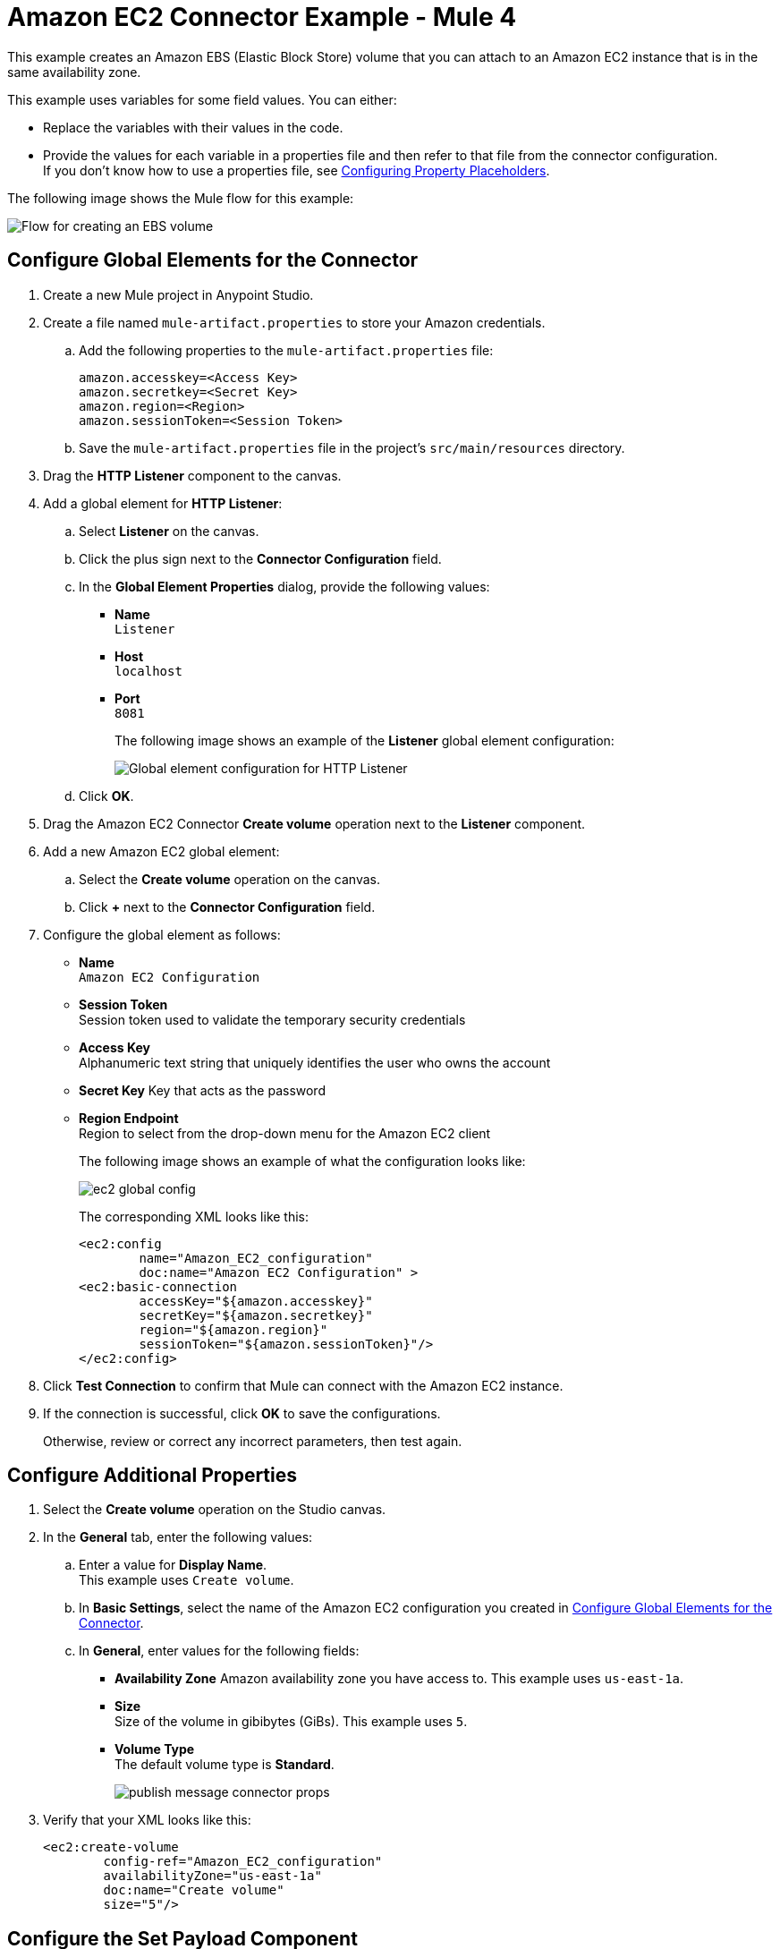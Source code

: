 = Amazon EC2 Connector Example - Mule 4


This example creates an Amazon EBS (Elastic Block Store) volume that you can attach to an Amazon EC2 instance that is in the same availability zone. 

This example uses variables for some field values. You can either:

* Replace the variables with their values in the code.
* Provide the values for each variable in a properties file and then refer to that file from the connector configuration. +
If you don’t know how to use a properties file, see xref:mule-runtime::mule-app-properties-to-configure.adoc[Configuring Property Placeholders].

The following image shows the Mule flow for this example:

image::amazon-ec2-create-volume-usecase-flow.png[Flow for creating an EBS volume]

[[configure-global-elements]]
== Configure Global Elements for the Connector

. Create a new Mule project in Anypoint Studio.
. Create a file named `mule-artifact.properties` to store your Amazon credentials. 
.. Add the following properties to the `mule-artifact.properties` file:
+
[source,text,linenums]
----
amazon.accesskey=<Access Key>
amazon.secretkey=<Secret Key>
amazon.region=<Region>
amazon.sessionToken=<Session Token>
----
+
.. Save the `mule-artifact.properties` file in the project's `src/main/resources` directory.
. Drag the *HTTP Listener* component to the canvas.
. Add a global element for *HTTP Listener*:
.. Select *Listener* on the canvas.
.. Click the plus sign next to the *Connector Configuration* field.
.. In the *Global Element Properties* dialog, provide the following values: +
* *Name* +
`Listener`
* *Host* +
`localhost`
* *Port* +
`8081`
+
The following image shows an example of the *Listener* global element configuration:
+
image::http-listener-config.png[Global element configuration for HTTP Listener]
+
.. Click *OK*.
. Drag the Amazon EC2 Connector *Create volume* operation next to the *Listener* component.
. Add a new Amazon EC2 global element:
.. Select the *Create volume* operation on the canvas.
.. Click *+* next to the *Connector Configuration* field.
. Configure the global element as follows:
* *Name* +
`Amazon EC2 Configuration`
* *Session Token* +
Session token used to validate the temporary security credentials
* *Access Key* +
Alphanumeric text string that uniquely identifies the user who owns the account
* *Secret Key* 
Key that acts as the password
* *Region Endpoint* +
Region to select from the drop-down menu for the Amazon EC2 client
+
The following image shows an example of what the configuration looks like:
+
image::mule-amazon-ec2-global-config.png[ec2 global config]
+
The corresponding XML looks like this:
+
[source,xml,linenums]
----
<ec2:config
	name="Amazon_EC2_configuration"
	doc:name="Amazon EC2 Configuration" >
<ec2:basic-connection
	accessKey="${amazon.accesskey}"
	secretKey="${amazon.secretkey}"
	region="${amazon.region}"
	sessionToken="${amazon.sessionToken}"/>
</ec2:config>
----
+
. Click *Test Connection* to confirm that Mule can connect with the Amazon EC2 instance.
. If the connection is successful, click *OK* to save the configurations.
+
Otherwise, review or correct any incorrect parameters, then test again.

== Configure Additional Properties

. Select the *Create volume* operation on the Studio canvas.
. In the *General* tab, enter the following values:
.. Enter a value for *Display Name*. +
This example uses `Create volume`.
.. In *Basic Settings*, select the name of the Amazon EC2 configuration you created in <<configure-global-elements,Configure Global Elements for the Connector>>.
.. In *General*, enter values for the following fields:
* *Availability Zone*
Amazon availability zone you have access to. This example uses `us-east-1a`.
* *Size* +
Size of the volume in gibibytes (GiBs). This example uses `5`. 
* *Volume Type* +
The default volume type is *Standard*.
+
image::amazon-ec2-create-volume-props.png[publish message connector props]
+
. Verify that your XML looks like this:
+
[source,xml,linenums]
----
<ec2:create-volume
	config-ref="Amazon_EC2_configuration"
	availabilityZone="us-east-1a"
	doc:name="Create volume"
	size="5"/>
----

== Configure the Set Payload Component

. In the *Mule Palette* view, select *Set Payload* and drag it to the right of the Amazon EC2 *Create volume* operation. +
The *Set Payload* transformer sends the response to the client in the browser.
. In the canvas, select *Set Payload* and set the *Value* field to: +
`#[payload.volume.volumeId]` 
+
This prints the volume ID of the EBS volume. 
+
The following image shows the *Set Payload* configuration:
+
image::amazon-ec2-create-volume-payload.png[EC2 Create Volume payload transformer]

== Add and Configure the Logger Component 

. In the *Mule Palette* view, select *Logger* and drag it to the right of the *Set Payload* transformer. +
The Logger component displays the volume ID that is transformed by *Set Payload* from the *Create Volume* operation in the Mule console. 
. In the canvas, select *Logger* and enter the following values: 
* *Message* +
`#[payload]`
* *Level* +
`INFO`
+
image::amazon-ec2-create-volume-logger-props.png[ec2 create volume logger]
+
. Save the project.

== Test the App

. In *Package Explorer*, right-click the project and select *Run As > Mule Application*.
. Browse to `+http://localhost:8081/createVolume+`.
+
You see the generated Volume ID in the browser and console.

[[example-code]]
=== Example Mule App XML Code

Paste this code into your XML Editor to quickly load the flow for this example use case into your Mule app:

[source,xml,linenums]
----
<?xml version="1.0" encoding="UTF-8"?>

<mule xmlns:ec2="http://www.mulesoft.org/schema/mule/ec2"
	xmlns:http="http://www.mulesoft.org/schema/mule/http"
	xmlns="http://www.mulesoft.org/schema/mule/core"
	xmlns:doc="http://www.mulesoft.org/schema/mule/documentation"
	xmlns:xsi="http://www.w3.org/2001/XMLSchema-instance"
	xsi:schemaLocation="http://www.mulesoft.org/schema/mule/core
	http://www.mulesoft.org/schema/mule/core/current/mule.xsd
	http://www.mulesoft.org/schema/mule/http
	http://www.mulesoft.org/schema/mule/http/current/mule-http.xsd
	http://www.mulesoft.org/schema/mule/ec2
	http://www.mulesoft.org/schema/mule/ec2/current/mule-ec2.xsd">
	<http:listener-config
		name="HTTP_Listener_config"
		doc:name="HTTP Listener config" >
		<http:listener-connection host="localhost" port="8081" />
	</http:listener-config>
	<ec2:config
		name="Amazon_EC2_configuration"
		doc:name="Amazon EC2 Configuration" >
		<ec2:basic-connection
			accessKey="${amazon.accesskey}"
			secretKey="${amazon.secretkey}"
			region="USEAST1"
			sessionToken="${amazon.sessionToken}"/>
	</ec2:config>
	<flow name="create-ebs-volume" >
		<http:listener
			config-ref="HTTP_Listener_config"
			path="/createVolume"
			doc:name="Listener" />
		<ec2:create-volume
			config-ref="Amazon_EC2_configuration"
			availabilityZone="us-east-1a"
			doc:name="Create volume"
			size="5"/>
		<set-payload
			value="#[payload.volume.volumeId]"
			doc:name="Set Payload"  />
		<logger
			level="INFO"
			doc:name="Logger"
			message="#[payload]"/>
	</flow>
</mule>
----

== See Also

* xref:connectors::introduction/anypoint-connector-authentication.adoc[Anypoint Connector Authentication]
* https://help.mulesoft.com[MuleSoft Help Center]
